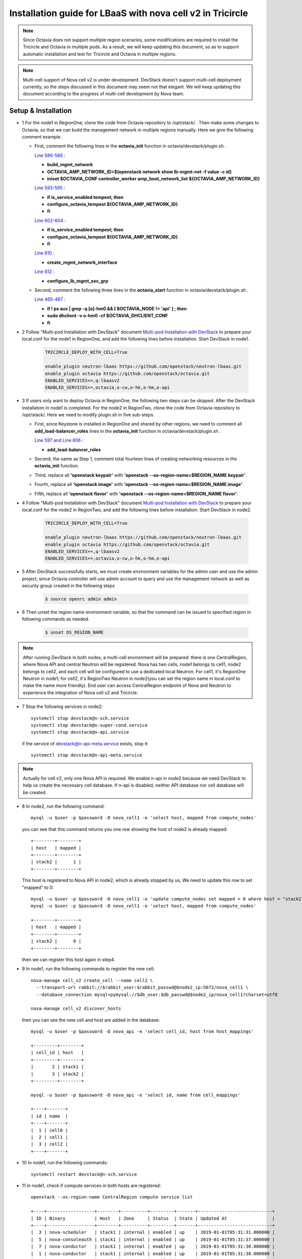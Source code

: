 ===========================================================
Installation guide for LBaaS with nova cell v2 in Tricircle
===========================================================

.. note:: Since Octavia does not support multiple region scenarios, some
   modifications are required to install the Tricircle and Octavia in multiple
   pods. As a result, we will keep updating this document, so as to support
   automatic installation and test for Tricircle and Octavia in multiple regions.

.. note:: Multi-cell support of Nova cell v2 is under development. DevStack
   doesn't support multi-cell deployment currently, so the steps discussed in
   this document may seem not that elegant. We will keep updating this document
   according to the progress of multi-cell development by Nova team.

Setup & Installation
^^^^^^^^^^^^^^^^^^^^

- 1 For the node1 in RegionOne, clone the code from Octavia repository to /opt/stack/ .
  Then make some changes to Octavia, so that we can build the management network in multiple regions manually. Here we give the following comment example.

  - First, comment the following lines in the **octavia_init** function in octavia/devstack/plugin.sh .

    `Line 586-588 : <https://github.com/openstack/octavia/blob/master/devstack/plugin.sh#L586>`_

    - **build_mgmt_network**
    - **OCTAVIA_AMP_NETWORK_ID=$(openstack network show lb-mgmt-net -f value -c id)**
    - **iniset $OCTAVIA_CONF controller_worker amp_boot_network_list ${OCTAVIA_AMP_NETWORK_ID}**

    `Line 593-595 : <https://github.com/openstack/octavia/blob/master/devstack/plugin.sh#L593>`_

    - **if is_service_enabled tempest; then**
    -     **configure_octavia_tempest ${OCTAVIA_AMP_NETWORK_ID}**
    - **fi**

    `Line 602-604 : <https://github.com/openstack/octavia/blob/master/devstack/plugin.sh#L602>`_

    - **if is_service_enabled tempest; then**
    -     **configure_octavia_tempest ${OCTAVIA_AMP_NETWORK_ID}**
    - **fi**

    `Line 610 : <https://github.com/openstack/octavia/blob/master/devstack/plugin.sh#L610>`_

    - **create_mgmt_network_interface**

    `Line 612 : <https://github.com/openstack/octavia/blob/master/devstack/plugin.sh#L612>`_

    - **configure_lb_mgmt_sec_grp**

  - Second, comment the following three lines in the **octavia_start** function in octavia/devstack/plugin.sh .

    `Line 465-467 : <https://github.com/openstack/octavia/blob/master/devstack/plugin.sh#L465>`_

    - **if  ! ps aux | grep -q [o]-hm0 && [ $OCTAVIA_NODE != 'api' ] ; then**
    -     **sudo dhclient -v o-hm0 -cf $OCTAVIA_DHCLIENT_CONF**
    - **fi**

- 2 Follow "Multi-pod Installation with DevStack" document `Multi-pod Installation with DevStack <https://docs.openstack.org/tricircle/latest/install/installation-guide.html#multi-pod-installation-with-devstack>`_
  to prepare your local.conf for the node1 in RegionOne, and add the
  following lines before installation. Start DevStack in node1.

    .. code-block:: console

        TRICIRCLE_DEPLOY_WITH_CELL=True

        enable_plugin neutron-lbaas https://github.com/openstack/neutron-lbaas.git
        enable_plugin octavia https://github.com/openstack/octavia.git
        ENABLED_SERVICES+=,q-lbaasv2
        ENABLED_SERVICES+=,octavia,o-cw,o-hk,o-hm,o-api

- 3 If users only want to deploy Octavia in RegionOne, the following two
  steps can be skipped. After the DevStack installation in node1 is completed.
  For the node2 in RegionTwo, clone the code from Octavia repository to
  /opt/stack/. Here we need to modify plugin.sh in five sub-steps.

  - First, since Keystone is installed in RegionOne and shared by other
    regions, we need to comment all **add_load-balancer_roles** lines in
    the **octavia_init** function in octavia/devstack/plugin.sh .

    `Line 597 and Line 606 : <https://github.com/openstack/octavia/blob/master/devstack/plugin.sh#L597>`_

    - **add_load-balancer_roles**

  - Second, the same as Step 1, comment total fourteen lines of creating networking resources in the **octavia_init** function.

  - Third, replace all **'openstack keypair'** with
    **'openstack --os-region-name=$REGION_NAME keypair'**.

  - Fourth, replace all **'openstack image'** with
    **'openstack --os-region-name=$REGION_NAME image'**.

  - Fifth, replace all **'openstack flavor'** with
    **'openstack --os-region-name=$REGION_NAME flavor'**.

- 4 Follow "Multi-pod Installation with DevStack" document `Multi-pod Installation with DevStack <https://docs.openstack.org/tricircle/latest/install/installation-guide.html#multi-pod-installation-with-devstack>`_
  to prepare your local.conf for the node2 in RegionTwo, and add the
  following lines before installation. Start DevStack in node2.

    .. code-block:: console

        TRICIRCLE_DEPLOY_WITH_CELL=True

        enable_plugin neutron-lbaas https://github.com/openstack/neutron-lbaas.git
        enable_plugin octavia https://github.com/openstack/octavia.git
        ENABLED_SERVICES+=,q-lbaasv2
        ENABLED_SERVICES+=,octavia,o-cw,o-hk,o-hm,o-api

- 5 After DevStack successfully starts, we must create environment variables
  for the admin user and use the admin project, since Octavia controller will
  use admin account to query and use the management network as well as
  security group created in the following steps

    .. code-block:: console

        $ source openrc admin admin

- 6 Then unset the region name environment variable, so that the command can be
  issued to specified region in following commands as needed.

    .. code-block:: console

        $ unset OS_REGION_NAME

.. note:: After running DevStack in both nodes, a multi-cell environment will
  be prepared: there is one CentralRegion, where Nova API and central Neutron
  will be registered. Nova has two cells, node1 belongs to cell1, node2 belongs
  to cell2, and each cell will be configured to use a dedicated local Neutron.
  For cell1, it's RegionOne Neutron in node1; for cell2, it's RegionTwo Neutron
  in node2(you can set the region name in local.conf to make the name more
  friendly). End user can access CentralRegion endpoint of Nova and Neutron to
  experience the integration of Nova cell v2 and Tricircle.

- 7 Stop the following services in node2::

    systemctl stop devstack@n-sch.service
    systemctl stop devstack@n-super-cond.service
    systemctl stop devstack@n-api.service

  if the service of devstack@n-api-meta.service exists, stop it::

    systemctl stop devstack@n-api-meta.service

.. note:: Actually for cell v2, only one Nova API is required. We enable n-api
   in node2 because we need DevStack to help us create the necessary cell
   database. If n-api is disabled, neither API database nor cell database will
   be created.

- 8 In node2, run the following command::

    mysql -u $user -p $password -D nova_cell1 -e 'select host, mapped from compute_nodes'

  you can see that this command returns you one row showing the host of node2
  is already mapped::

    +--------+--------+
    | host   | mapped |
    +--------+--------+
    | stack2 |      1 |
    +--------+--------+

  This host is registered to Nova API in node2, which is already stopped by us,
  We need to update this row to set "mapped" to 0::

    mysql -u $user -p $password -D nova_cell1 -e 'update compute_nodes set mapped = 0 where host = "stack2"'
    mysql -u $user -p $password -D nova_cell1 -e 'select host, mapped from compute_nodes'

    +--------+--------+
    | host   | mapped |
    +--------+--------+
    | stack2 |      0 |
    +--------+--------+

  then we can register this host again in step4.

- 9 In node1, run the following commands to register the new cell::

    nova-manage cell_v2 create_cell --name cell2 \
      --transport-url rabbit://$rabbit_user:$rabbit_passwd@$node2_ip:5672/nova_cell1 \
      --database_connection mysql+pymysql://$db_user:$db_passwd@$node2_ip/nova_cell1?charset=utf8

    nova-manage cell_v2 discover_hosts

  then you can see the new cell and host are added in the database::

    mysql -u $user -p $password -D nova_api -e 'select cell_id, host from host_mappings'

    +---------+--------+
    | cell_id | host   |
    +---------+--------+
    |       2 | stack1 |
    |       3 | stack2 |
    +---------+--------+

    mysql -u $user -p $password -D nova_api -e 'select id, name from cell_mappings'

    +----+-------+
    | id | name  |
    +----+-------+
    |  1 | cell0 |
    |  2 | cell1 |
    |  3 | cell2 |
    +----+-------+

- 10 In node1, run the following commands::

    systemctl restart devstack@n-sch.service

- 11 In node1, check if compute services in both hosts are registered::

    openstack --os-region-name CentralRegion compute service list

    +----+------------------+--------+----------+---------+-------+----------------------------+
    | ID | Binary           | Host   | Zone     | Status  | State | Updated At                 |
    +----+------------------+--------+----------+---------+-------+----------------------------+
    |  3 | nova-scheduler   | stack1 | internal | enabled | up    | 2019-01-01T05:31:31.000000 |
    |  5 | nova-consoleauth | stack1 | internal | enabled | up    | 2019-01-01T05:31:37.000000 |
    |  7 | nova-conductor   | stack1 | internal | enabled | up    | 2019-01-01T05:31:30.000000 |
    |  1 | nova-conductor   | stack1 | internal | enabled | up    | 2019-01-01T05:31:38.000000 |
    |  3 | nova-compute     | stack1 | nova     | enabled | up    | 2019-01-01T05:31:38.000000 |
    |  1 | nova-conductor   | stack2 | internal | enabled | up    | 2019-01-01T05:31:36.000000 |
    |  3 | nova-compute     | stack2 | nova     | enabled | up    | 2019-01-01T05:31:31.000000 |
    +----+------------------+--------+----------+---------+-------+----------------------------+

    stack1 has two nova-conductor services, because one of them is a super
    conductor service.

    After you run "compute service list" in step5, if you only see services in node1, like::

    +----+------------------+--------+----------+---------+-------+----------------------------+
    | ID | Binary           | Host   | Zone     | Status  | State | Updated At                 |
    +----+------------------+--------+----------+---------+-------+----------------------------+
    |  1 | nova-conductor   | stack1 | internal | enabled | up    | 2019-01-01T05:30:58.000000 |
    |  3 | nova-compute     | stack1 | nova     | enabled | up    | 2019-01-01T05:30:58.000000 |
    |  3 | nova-scheduler   | stack1 | internal | enabled | up    | 2019-01-01T05:31:01.000000 |
    |  5 | nova-consoleauth | stack1 | internal | enabled | up    | 2019-01-01T05:30:57.000000 |
    |  7 | nova-conductor   | stack1 | internal | enabled | up    | 2019-01-01T05:31:00.000000 |
    +----+------------------+--------+----------+---------+-------+----------------------------+

    Though new cell has been registered in the database, the running n-api process
    in node1 may not recognize it. We find that restarting n-api can solve this
    problem.

- 12 Create two aggregates and put the two hosts in each aggregate::

    nova --os-region-name CentralRegion aggregate-create ag1 az1
    nova --os-region-name CentralRegion aggregate-create ag2 az2
    nova --os-region-name CentralRegion aggregate-add-host ag1 stack1
    nova --os-region-name CentralRegion aggregate-add-host ag2 stack2

- 13 Create pods, tricircle client is used::

    openstack --os-region-name CentralRegion multiregion networking pod create --region-name CentralRegion
    openstack --os-region-name CentralRegion multiregion networking pod create --region-name RegionOne --availability-zone az1
    openstack --os-region-name CentralRegion multiregion networking pod create --region-name RegionTwo --availability-zone az2


Configuration
^^^^^^^^^^^^^

- 1 Create security groups.

  - Create security group and rules for load balancer management network.

    .. code-block:: console

        $ openstack --os-region-name CentralRegion security group create lb-mgmt-sec-grp
        $ openstack --os-region-name CentralRegion security group rule create --protocol icmp lb-mgmt-sec-grp
        $ openstack --os-region-name CentralRegion security group rule create --protocol tcp --dst-port 22 lb-mgmt-sec-grp
        $ openstack --os-region-name CentralRegion security group rule create --protocol tcp --dst-port 80 lb-mgmt-sec-grp
        $ openstack --os-region-name CentralRegion security group rule create --protocol tcp --dst-port 9443 lb-mgmt-sec-grp
        $ openstack --os-region-name CentralRegion security group rule create --protocol icmpv6 --ethertype IPv6 --remote-ip ::/0 lb-mgmt-sec-grp
        $ openstack --os-region-name CentralRegion security group rule create --protocol tcp --dst-port 22 --ethertype IPv6 --remote-ip ::/0 lb-mgmt-sec-grp
        $ openstack --os-region-name CentralRegion security group rule create --protocol tcp --dst-port 80 --ethertype IPv6 --remote-ip ::/0 lb-mgmt-sec-grp
        $ openstack --os-region-name CentralRegion security group rule create --protocol tcp --dst-port 9443 --ethertype IPv6 --remote-ip ::/0 lb-mgmt-sec-grp
        $ openstack --os-region-name RegionOne security group show $lb-mgmt-sec-grp_ID

    .. note:: The output in the console is omitted.

  - Create security group and rules for healthy manager

    .. code-block:: console

        $ openstack --os-region-name CentralRegion security group create lb-health-mgr-sec-grp
        $ openstack --os-region-name CentralRegion security group rule create --protocol udp --dst-port 5555 lb-health-mgr-sec-grp
        $ openstack --os-region-name CentralRegion security group rule create --protocol udp --dst-port 5555 --ethertype IPv6 --remote-ip ::/0 lb-health-mgr-sec-grp

    .. note:: The output in the console is omitted.

- 2 Configure LBaaS in node1

  - Create an amphora management network in CentralRegion

    .. code-block:: console

        $ openstack --os-region-name CentralRegion network create lb-mgmt-net1

        +---------------------------+--------------------------------------+
        | Field                     | Value                                |
        +---------------------------+--------------------------------------+
        | admin_state_up            | UP                                   |
        | availability_zone_hints   |                                      |
        | availability_zones        | None                                 |
        | created_at                | None                                 |
        | description               | None                                 |
        | dns_domain                | None                                 |
        | id                        | 9c3bd3f7-b581-4686-b35a-434b2fe5c1d5 |
        | ipv4_address_scope        | None                                 |
        | ipv6_address_scope        | None                                 |
        | is_default                | None                                 |
        | is_vlan_transparent       | None                                 |
        | location                  | None                                 |
        | mtu                       | None                                 |
        | name                      | lb-mgmt-net1                         |
        | port_security_enabled     | False                                |
        | project_id                | d3b83ed3f2504a8699c9528a2297fea7     |
        | provider:network_type     | vxlan                                |
        | provider:physical_network | None                                 |
        | provider:segmentation_id  | 1094                                 |
        | qos_policy_id             | None                                 |
        | revision_number           | None                                 |
        | router:external           | Internal                             |
        | segments                  | None                                 |
        | shared                    | False                                |
        | status                    | ACTIVE                               |
        | subnets                   |                                      |
        | tags                      |                                      |
        | updated_at                | None                                 |
        +---------------------------+--------------------------------------+

  - Create a subnet in lb-mgmt-net1

    .. code-block:: console

        $ openstack --os-region-name CentralRegion subnet create --subnet-range 192.168.10.0/24 --network lb-mgmt-net1 lb-mgmt-subnet1

        +-------------------+--------------------------------------+
        | Field             | Value                                |
        +-------------------+--------------------------------------+
        | allocation_pools  | 192.168.10.2-192.168.10.254          |
        | cidr              | 192.168.10.0/24                      |
        | created_at        | 2019-01-01T06:31:10Z                 |
        | description       |                                      |
        | dns_nameservers   |                                      |
        | enable_dhcp       | True                                 |
        | gateway_ip        | 192.168.10.1                         |
        | host_routes       |                                      |
        | id                | 84562c3a-55be-4c0f-9e50-3a5206670077 |
        | ip_version        | 4                                    |
        | ipv6_address_mode | None                                 |
        | ipv6_ra_mode      | None                                 |
        | location          | None                                 |
        | name              | lb-mgmt-subnet1                      |
        | network_id        | 9c3bd3f7-b581-4686-b35a-434b2fe5c1d5 |
        | project_id        | d3b83ed3f2504a8699c9528a2297fea7     |
        | revision_number   | 0                                    |
        | segment_id        | None                                 |
        | service_types     | None                                 |
        | subnetpool_id     | None                                 |
        | tags              |                                      |
        | updated_at        | 2019-01-01T06:31:10Z                 |
        +-------------------+--------------------------------------+

  - Create the health management interface for Octavia in RegionOne.

    .. code-block:: console

        $ id_and_mac=$(openstack --os-region-name CentralRegion port create --security-group lb-health-mgr-sec-grp --device-owner Octavia:health-mgr --network lb-mgmt-net1 octavia-health-manager-region-one-listen-port | awk '/ id | mac_address / {print $4}')
        $ id_and_mac=($id_and_mac)
        $ MGMT_PORT_ID=${id_and_mac[0]}
        $ MGMT_PORT_MAC=${id_and_mac[1]}
        $ MGMT_PORT_IP=$(openstack --os-region-name RegionOne port show -f value -c fixed_ips $MGMT_PORT_ID | awk '{FS=",| "; gsub(",",""); gsub("'\''",""); for(i = 1; i <= NF; ++i) {if ($i ~ /^ip_address/) {n=index($i, "="); if (substr($i, n+1) ~ "\\.") print substr($i, n+1)}}}')
        $ openstack --os-region-name RegionOne port set --host $(hostname)  $MGMT_PORT_ID
        $ sudo ovs-vsctl -- --may-exist add-port ${OVS_BRIDGE:-br-int} o-hm0 -- set Interface o-hm0 type=internal -- set Interface o-hm0 external-ids:iface-status=active -- set Interface o-hm0 external-ids:attached-mac=$MGMT_PORT_MAC -- set Interface o-hm0 external-ids:iface-id=$MGMT_PORT_ID -- set Interface o-hm0 external-ids:skip_cleanup=true
        $ OCTAVIA_DHCLIENT_CONF=/etc/octavia/dhcp/dhclient.conf
        $ sudo ip link set dev o-hm0 address $MGMT_PORT_MAC
        $ sudo dhclient -v o-hm0 -cf $OCTAVIA_DHCLIENT_CONF

        Listening on LPF/o-hm0/fa:16:3e:54:16:8e
        Sending on   LPF/o-hm0/fa:16:3e:54:16:8e
        Sending on   Socket/fallback
        DHCPDISCOVER on o-hm0 to 255.255.255.255 port 67 interval 3 (xid=0xd3e7353)
        DHCPREQUEST of 192.168.10.194 on o-hm0 to 255.255.255.255 port 67 (xid=0x53733e0d)
        DHCPOFFER of 192.168.10.194 from 192.168.10.2
        DHCPACK of 192.168.10.194 from 192.168.10.2
        bound to 192.168.10.194 -- renewal in 42514 seconds.

        $ sudo iptables -I INPUT -i o-hm0 -p udp --dport 5555 -j ACCEPT

    .. note:: As shown in the console, DHCP server allocates 192.168.10.194 as the
        IP of the health management interface, i.e., 0-hm. Hence, we need to
        modify the /etc/octavia/octavia.conf file to make Octavia aware of it and
        use the resources we just created, including health management interface,
        amphora security group and so on.

    .. csv-table::
        :header: "Option", "Description", "Example"

        [health_manager] bind_ip, "the ip of health manager in RegionOne", 192.168.10.194
        [health_manager] bind_port, "the port health manager listens on", 5555
        [health_manager] controller_ip_port_list, "the ip and port of health manager binds in RegionOne", 192.168.10.194:5555
        [controller_worker] amp_boot_network_list, "the id of amphora management network in RegionOne", "query neutron to obtain it, i.e., the id of lb-mgmt-net1 in this doc"
        [controller_worker] amp_secgroup_list, "the id of security group created for amphora in central region", "query neutron to obtain it, i.e., the id of lb-mgmt-sec-grp"
        [neutron] service_name, "The name of the neutron service in the keystone catalog", neutron
        [neutron] endpoint, "Central neutron endpoint if override is necessary", http://192.168.57.9:20001/
        [neutron] region_name, "Region in Identity service catalog to use for communication with the OpenStack services", CentralRegion
        [neutron] endpoint_type, "Endpoint type", public
        [nova] service_name, "The name of the nova service in the keystone catalog", nova
        [nova] endpoint, "Custom nova endpoint if override is necessary", http://192.168.57.9/compute/v2.1
        [nova] region_name, "Region in Identity service catalog to use for communication with the OpenStack services", RegionOne
        [nova] endpoint_type, "Endpoint type in Identity service catalog to use for communication with the OpenStack services", public
        [glance] service_name, "The name of the glance service in the keystone catalog", glance
        [glance] endpoint, "Custom glance endpoint if override is necessary", http://192.168.57.9/image
        [glance] region_name, "Region in Identity service catalog to use for communication with the OpenStack services", RegionOne
        [glance] endpoint_type, "Endpoint type in Identity service catalog to use for communication with the OpenStack services", public

    Restart all the services of Octavia in node1.

    .. code-block:: console

        $ sudo systemctl restart devstack@o-*

- 2 If users only deploy Octavia in RegionOne, this step can be skipped.
  Configure LBaaS in node2.

  - Create an amphora management network in CentralRegion

    .. code-block:: console

        $ openstack --os-region-name CentralRegion network create lb-mgmt-net2

        +---------------------------+--------------------------------------+
        | Field                     | Value                                |
        +---------------------------+--------------------------------------+
        | admin_state_up            | UP                                   |
        | availability_zone_hints   |                                      |
        | availability_zones        | None                                 |
        | created_at                | None                                 |
        | description               | None                                 |
        | dns_domain                | None                                 |
        | id                        | 6494d887-25a8-4b07-8422-93f7acc21ecd |
        | ipv4_address_scope        | None                                 |
        | ipv6_address_scope        | None                                 |
        | is_default                | None                                 |
        | is_vlan_transparent       | None                                 |
        | location                  | None                                 |
        | mtu                       | None                                 |
        | name                      | lb-mgmt-net2                         |
        | port_security_enabled     | False                                |
        | project_id                | d3b83ed3f2504a8699c9528a2297fea7     |
        | provider:network_type     | vxlan                                |
        | provider:physical_network | None                                 |
        | provider:segmentation_id  | 1085                                 |
        | qos_policy_id             | None                                 |
        | revision_number           | None                                 |
        | router:external           | Internal                             |
        | segments                  | None                                 |
        | shared                    | False                                |
        | status                    | ACTIVE                               |
        | subnets                   |                                      |
        | tags                      |                                      |
        | updated_at                | None                                 |
        +---------------------------+--------------------------------------+

  - Create a subnet in lb-mgmt-net2

    .. code-block:: console

        $ openstack --os-region-name CentralRegion subnet create --subnet-range 192.168.20.0/24 --network lb-mgmt-net2 lb-mgmt-subnet2

        +-------------------+--------------------------------------+
        | Field             | Value                                |
        +-------------------+--------------------------------------+
        | allocation_pools  | 192.168.20.2-192.168.20.254          |
        | cidr              | 192.168.20.0/24                      |
        | created_at        | 2019-01-01T06:53:28Z                 |
        | description       |                                      |
        | dns_nameservers   |                                      |
        | enable_dhcp       | True                                 |
        | gateway_ip        | 192.168.20.1                         |
        | host_routes       |                                      |
        | id                | de2e9e76-e3c8-490f-b030-4374b22c2d95 |
        | ip_version        | 4                                    |
        | ipv6_address_mode | None                                 |
        | ipv6_ra_mode      | None                                 |
        | location          | None                                 |
        | name              | lb-mgmt-subnet2                      |
        | network_id        | 6494d887-25a8-4b07-8422-93f7acc21ecd |
        | project_id        | d3b83ed3f2504a8699c9528a2297fea7     |
        | revision_number   | 0                                    |
        | segment_id        | None                                 |
        | service_types     | None                                 |
        | subnetpool_id     | None                                 |
        | tags              |                                      |
        | updated_at        | 2019-01-01T06:53:28Z                 |
        +-------------------+--------------------------------------+

  - Create the health management interface for Octavia in RegionTwo.

    .. code-block:: console

        $ id_and_mac=$(openstack --os-region-name CentralRegion port create --security-group lb-health-mgr-sec-grp --device-owner Octavia:health-mgr --network lb-mgmt-net2 octavia-health-manager-region-two-listen-port | awk '/ id | mac_address / {print $4}')
        $ id_and_mac=($id_and_mac)
        $ MGMT_PORT_ID=${id_and_mac[0]}
        $ MGMT_PORT_MAC=${id_and_mac[1]}
        $ MGMT_PORT_IP=$(openstack --os-region-name RegionTwo port show -f value -c fixed_ips $MGMT_PORT_ID | awk '{FS=",| "; gsub(",",""); gsub("'\''",""); for(i = 1; i <= NF; ++i) {if ($i ~ /^ip_address/) {n=index($i, "="); if (substr($i, n+1) ~ "\\.") print substr($i, n+1)}}}')
        $ openstack --os-region-name RegionTwo port set --host $(hostname) $MGMT_PORT_ID
        $ sudo ovs-vsctl -- --may-exist add-port ${OVS_BRIDGE:-br-int} o-hm0 -- set Interface o-hm0 type=internal -- set Interface o-hm0 external-ids:iface-status=active -- set Interface o-hm0 external-ids:attached-mac=$MGMT_PORT_MAC -- set Interface o-hm0 external-ids:iface-id=$MGMT_PORT_ID -- set Interface o-hm0 external-ids:skip_cleanup=true
        $ OCTAVIA_DHCLIENT_CONF=/etc/octavia/dhcp/dhclient.conf
        $ sudo ip link set dev o-hm0 address $MGMT_PORT_MAC
        $ sudo dhclient -v o-hm0 -cf $OCTAVIA_DHCLIENT_CONF

        Listening on LPF/o-hm0/fa:16:3e:c0:bf:30
        Sending on   LPF/o-hm0/fa:16:3e:c0:bf:30
        Sending on   Socket/fallback
        DHCPDISCOVER on o-hm0 to 255.255.255.255 port 67 interval 3 (xid=0xad6d3a1a)
        DHCPREQUEST of 192.168.20.3 on o-hm0 to 255.255.255.255 port 67 (xid=0x1a3a6dad)
        DHCPOFFER of 192.168.20.3 from 192.168.20.2
        DHCPACK of 192.168.20.3 from 192.168.20.2
        bound to 192.168.20.3 -- renewal in 37208 seconds.

        $ sudo iptables -I INPUT -i o-hm0 -p udp --dport 5555 -j ACCEPT

    .. note:: The ip allocated by DHCP server, i.e., 192.168.20.3 in this case,
        is the bound and listened by health manager of Octavia. Please note that
        it will be used in the configuration file of Octavia.

    Modify the /etc/octavia/octavia.conf in node2.

    .. csv-table::
        :header: "Option", "Description", "Example"

        [health_manager] bind_ip, "the ip of health manager in RegionTwo", 192.168.20.3
        [health_manager] bind_port, "the port health manager listens on in RegionTwo", 5555
        [health_manager] controller_ip_port_list, "the ip and port of health manager binds in RegionTwo", 192.168.20.3:5555
        [controller_worker] amp_boot_network_list, "the id of amphora management network in RegionTwo", "query neutron to obtain it, i.e., the id of lb-mgmt-net2 in this doc"
        [controller_worker] amp_secgroup_list, "the id of security group created for amphora in central region", "query neutron to obtain it, i.e., the id of lb-mgmt-sec-grp"
        [neutron] service_name, "The name of the neutron service in the keystone catalog", neutron
        [neutron] endpoint, "Central neutron endpoint if override is necessary", http://192.168.57.9:20001/
        [neutron] region_name, "Region in Identity service catalog to use for communication with the OpenStack services", CentralRegion
        [neutron] endpoint_type, "Endpoint type", public
        [nova] service_name, "The name of the nova service in the keystone catalog", nova
        [nova] endpoint, "Custom nova endpoint if override is necessary", http://192.168.57.10/compute/v2.1
        [nova] region_name, "Region in Identity service catalog to use for communication with the OpenStack services", RegionTwo
        [nova] endpoint_type, "Endpoint type in Identity service catalog to use for communication with the OpenStack services", public
        [glance] service_name, "The name of the glance service in the keystone catalog", glance
        [glance] endpoint, "Custom glance endpoint if override is necessary", http://192.168.57.10/image
        [glance] region_name, "Region in Identity service catalog to use for communication with the OpenStack services", RegionTwo
        [glance] endpoint_type, "Endpoint type in Identity service catalog to use for communication with the OpenStack services", public

    Restart all the services of Octavia in node2.

    .. code-block:: console

        $ sudo systemctl restart devstack@o-*

  - By now, we finish installing LBaaS.

How to play
^^^^^^^^^^^

- 1 LBaaS members in one network and in same region

    Here we take VxLAN as an example.

  - Create net1 in CentralRegion

    .. code-block:: console

        $ openstack --os-region-name CentralRegion network create net1

        +---------------------------+--------------------------------------+
        | Field                     | Value                                |
        +---------------------------+--------------------------------------+
        | admin_state_up            | UP                                   |
        | availability_zone_hints   |                                      |
        | availability_zones        | None                                 |
        | created_at                | None                                 |
        | description               | None                                 |
        | dns_domain                | None                                 |
        | id                        | 9dcdcb56-358f-40b1-9e3f-6ed6bae6db7d |
        | ipv4_address_scope        | None                                 |
        | ipv6_address_scope        | None                                 |
        | is_default                | None                                 |
        | is_vlan_transparent       | None                                 |
        | location                  | None                                 |
        | mtu                       | None                                 |
        | name                      | net1                                 |
        | port_security_enabled     | False                                |
        | project_id                | d3b83ed3f2504a8699c9528a2297fea7     |
        | provider:network_type     | vxlan                                |
        | provider:physical_network | None                                 |
        | provider:segmentation_id  | 1102                                 |
        | qos_policy_id             | None                                 |
        | revision_number           | None                                 |
        | router:external           | Internal                             |
        | segments                  | None                                 |
        | shared                    | False                                |
        | status                    | ACTIVE                               |
        | subnets                   |                                      |
        | tags                      |                                      |
        | updated_at                | None                                 |
        +---------------------------+--------------------------------------+

  - Create a subnet in net1

    .. code-block:: console

        $ openstack --os-region-name CentralRegion subnet create --subnet-range 10.0.10.0/24 --gateway none --network net1 subnet1

        +-------------------+--------------------------------------+
        | Field             | Value                                |
        +-------------------+--------------------------------------+
        | allocation_pools  | 10.0.10.1-10.0.10.254                |
        | cidr              | 10.0.10.0/24                         |
        | created_at        | 2019-01-01T07:22:45Z                 |
        | description       |                                      |
        | dns_nameservers   |                                      |
        | enable_dhcp       | True                                 |
        | gateway_ip        | None                                 |
        | host_routes       |                                      |
        | id                | 39ccf811-b188-4ccf-a643-dd7669a413c2 |
        | ip_version        | 4                                    |
        | ipv6_address_mode | None                                 |
        | ipv6_ra_mode      | None                                 |
        | location          | None                                 |
        | name              | subnet1                              |
        | network_id        | 9dcdcb56-358f-40b1-9e3f-6ed6bae6db7d |
        | project_id        | d3b83ed3f2504a8699c9528a2297fea7     |
        | revision_number   | 0                                    |
        | segment_id        | None                                 |
        | service_types     | None                                 |
        | subnetpool_id     | None                                 |
        | tags              |                                      |
        | updated_at        | 2019-01-01T07:22:45Z                 |
        +-------------------+--------------------------------------+

    .. note:: To enable adding instances as members with VIP, amphora adds a
        new route table to route the traffic sent from VIP to its gateway. However,
        in Tricircle, the gateway obtained from central neutron is not the real
        gateway in local neutron. As a result, we did not set any gateway for
        the subnet temporarily. We will remove the limitation in the future.

  - List all available flavors in RegionOne

    .. code-block:: console

        $ openstack --os-region-name RegionOne flavor list

        +----+-----------+-------+------+-----------+-------+-----------+
        | ID | Name      |   RAM | Disk | Ephemeral | VCPUs | Is Public |
        +----+-----------+-------+------+-----------+-------+-----------+
        | 1  | m1.tiny   |   512 |    1 |         0 |     1 | True      |
        | 2  | m1.small  |  2048 |   20 |         0 |     1 | True      |
        | 3  | m1.medium |  4096 |   40 |         0 |     2 | True      |
        | 4  | m1.large  |  8192 |   80 |         0 |     4 | True      |
        | 42 | m1.nano   |    64 |    0 |         0 |     1 | True      |
        | 5  | m1.xlarge | 16384 |  160 |         0 |     8 | True      |
        | 84 | m1.micro  |   128 |    0 |         0 |     1 | True      |
        | c1 | cirros256 |   256 |    0 |         0 |     1 | True      |
        | d1 | ds512M    |   512 |    5 |         0 |     1 | True      |
        | d2 | ds1G      |  1024 |   10 |         0 |     1 | True      |
        | d3 | ds2G      |  2048 |   10 |         0 |     2 | True      |
        | d4 | ds4G      |  4096 |   20 |         0 |     4 | True      |
        +----+-----------+-------+------+-----------+-------+-----------+

  - List all available images in RegionOne

    .. code-block:: console

        $ openstack --os-region-name RegionOne image list

        +--------------------------------------+--------------------------+--------+
        | ID                                   | Name                     | Status |
        +--------------------------------------+--------------------------+--------+
        | 471ed2cb-8004-4973-9210-b96463b2c668 | amphora-x64-haproxy      | active |
        | 85d165f0-bc7a-43d5-850b-4a8e89e57a66 | cirros-0.3.6-x86_64-disk | active |
        +--------------------------------------+--------------------------+--------+

  - Create two instances, i.e., backend1 and backend2, in RegionOne, which reside in subnet1.

    .. code-block:: console

        $ openstack --os-region-name CentralRegion server create --flavor 1 --image $image_id --nic net-id=$net1_id --availability-zone az1 backend1
        $ openstack --os-region-name CentralRegion server create --flavor 1 --image $image_id --nic net-id=$net1_id --availability-zone az1 backend2

        +--------------------------------------+-----------------------------------------------------------------+
        | Property                             | Value                                                           |
        +--------------------------------------+-----------------------------------------------------------------+
        | OS-DCF:diskConfig                    | MANUAL                                                          |
        | OS-EXT-AZ:availability_zone          |                                                                 |
        | OS-EXT-SRV-ATTR:host                 | -                                                               |
        | OS-EXT-SRV-ATTR:hostname             | backend1                                                        |
        | OS-EXT-SRV-ATTR:hypervisor_hostname  | -                                                               |
        | OS-EXT-SRV-ATTR:instance_name        |                                                                 |
        | OS-EXT-SRV-ATTR:kernel_id            |                                                                 |
        | OS-EXT-SRV-ATTR:launch_index         | 0                                                               |
        | OS-EXT-SRV-ATTR:ramdisk_id           |                                                                 |
        | OS-EXT-SRV-ATTR:reservation_id       | r-0m1suyvm                                                      |
        | OS-EXT-SRV-ATTR:root_device_name     | -                                                               |
        | OS-EXT-SRV-ATTR:user_data            | -                                                               |
        | OS-EXT-STS:power_state               | 0                                                               |
        | OS-EXT-STS:task_state                | scheduling                                                      |
        | OS-EXT-STS:vm_state                  | building                                                        |
        | OS-SRV-USG:launched_at               | -                                                               |
        | OS-SRV-USG:terminated_at             | -                                                               |
        | accessIPv4                           |                                                                 |
        | accessIPv6                           |                                                                 |
        | adminPass                            | 7poPJnDxV3Mz                                                    |
        | config_drive                         |                                                                 |
        | created                              | 2019-01-01T07:30:26Z                                            |
        | description                          | -                                                               |
        | flavor:disk                          | 1                                                               |
        | flavor:ephemeral                     | 0                                                               |
        | flavor:extra_specs                   | {}                                                              |
        | flavor:original_name                 | m1.tiny                                                         |
        | flavor:ram                           | 512                                                             |
        | flavor:swap                          | 0                                                               |
        | flavor:vcpus                         | 1                                                               |
        | hostId                               |                                                                 |
        | host_status                          |                                                                 |
        | id                                   | d330f73f-2d78-4f59-8ea2-6fa1b878d6a5                            |
        | image                                | cirros-0.3.6-x86_64-disk (85d165f0-bc7a-43d5-850b-4a8e89e57a66) |
        | key_name                             | -                                                               |
        | locked                               | False                                                           |
        | metadata                             | {}                                                              |
        | name                                 | backend1                                                        |
        | os-extended-volumes:volumes_attached | []                                                              |
        | progress                             | 0                                                               |
        | security_groups                      | default                                                         |
        | status                               | BUILD                                                           |
        | tags                                 | []                                                              |
        | tenant_id                            | d3b83ed3f2504a8699c9528a2297fea7                                |
        | trusted_image_certificates           | -                                                               |
        | updated                              | 2019-01-01T07:30:27Z                                            |
        | user_id                              | fdf37c6259544a9294ae8463e9be063c                                |
        +--------------------------------------+-----------------------------------------------------------------+

        $ openstack --os-region-name CentralRegion server list

        +--------------------------------------+----------+--------+------------+-------------+------------------+
        | ID                                   | Name     | Status | Task State | Power State | Networks         |
        +--------------------------------------+----------+--------+------------+-------------+------------------+
        | d330f73f-2d78-4f59-8ea2-6fa1b878d6a5 | backend1 | ACTIVE | -          | Running     | net1=10.0.10.152 |
        | 72a4d0b0-88bc-41c5-9cb1-0965a5f3008f | backend2 | ACTIVE | -          | Running     | net1=10.0.10.176 |
        +--------------------------------------+----------+--------+------------+-------------+------------------+

  - Console in the instances with user 'cirros' and password of 'cubswin:)'.
    Then run the following commands to simulate a web server.

    .. note::

        If using cirros 0.4.0 and above, Console in the instances with user
        'cirros' and password of 'gocubsgo'.

    .. code-block:: console

        $ sudo ip netns exec dhcp-$net1_id ssh cirros@10.0.10.152
        $ sudo ip netns exec dhcp-$net1_id ssh cirros@10.0.10.176

        $ MYIP=$(ifconfig eth0| grep 'inet addr'| awk -F: '{print $2}'| awk '{print $1}')
        $ while true; do echo -e "HTTP/1.0 200 OK\r\n\r\nWelcome to $MYIP" | sudo nc -l -p 80 ; done&

    The Octavia installed in node1 and node2 are two standalone services,
    here we take RegionOne as an example.

  - Create a load balancer for subnet1 in RegionOne.

    .. code-block:: console

        $ openstack --os-region-name RegionOne loadbalancer create --name lb1 --vip-subnet-id $subnet1_id

        +---------------------+--------------------------------------+
        | Field               | Value                                |
        +---------------------+--------------------------------------+
        | admin_state_up      | True                                 |
        | created_at          | 2019-01-01T07:37:46                  |
        | description         |                                      |
        | flavor              |                                      |
        | id                  | bbb5480a-a6ec-4cea-a77d-4872a94aca5c |
        | listeners           |                                      |
        | name                | lb1                                  |
        | operating_status    | OFFLINE                              |
        | pools               |                                      |
        | project_id          | d3b83ed3f2504a8699c9528a2297fea7     |
        | provider            | amphora                              |
        | provisioning_status | PENDING_CREATE                       |
        | updated_at          | None                                 |
        | vip_address         | 10.0.10.189                          |
        | vip_network_id      | 9dcdcb56-358f-40b1-9e3f-6ed6bae6db7d |
        | vip_port_id         | 759370eb-5f50-4229-be7e-0ca7aefe04db |
        | vip_qos_policy_id   | None                                 |
        | vip_subnet_id       | 39ccf811-b188-4ccf-a643-dd7669a413c2 |
        +---------------------+--------------------------------------+

    Create a listener for the load balancer after the status of the load
    balancer is 'ACTIVE'. Please note that it may take some time for the
    load balancer to become 'ACTIVE'.

    .. code-block:: console

        $ openstack --os-region-name RegionOne loadbalancer list

        +--------------------------------------+------+----------------------------------+-------------+---------------------+----------+
        | id                                   | name | project_id                       | vip_address | provisioning_status | provider |
        +--------------------------------------+------+----------------------------------+-------------+---------------------+----------+
        | bbb5480a-a6ec-4cea-a77d-4872a94aca5c | lb1  | d3b83ed3f2504a8699c9528a2297fea7 | 10.0.10.189 | ACTIVE              | amphora  |
        +--------------------------------------+------+----------------------------------+-------------+---------------------+----------+

        $ openstack --os-region-name RegionOne loadbalancer listener create --protocol HTTP --protocol-port 80 --name listener1 lb1

        +---------------------------+--------------------------------------+
        | Field                     | Value                                |
        +---------------------------+--------------------------------------+
        | admin_state_up            | True                                 |
        | connection_limit          | -1                                   |
        | created_at                | 2019-01-01T07:44:21                  |
        | default_pool_id           | None                                 |
        | default_tls_container_ref | None                                 |
        | description               |                                      |
        | id                        | ec9d2e51-25ab-4c50-83cb-15f726d366ec |
        | insert_headers            | None                                 |
        | l7policies                |                                      |
        | loadbalancers             | bbb5480a-a6ec-4cea-a77d-4872a94aca5c |
        | name                      | listener1                            |
        | operating_status          | OFFLINE                              |
        | project_id                | d3b83ed3f2504a8699c9528a2297fea7     |
        | protocol                  | HTTP                                 |
        | protocol_port             | 80                                   |
        | provisioning_status       | PENDING_CREATE                       |
        | sni_container_refs        | []                                   |
        | timeout_client_data       | 50000                                |
        | timeout_member_connect    | 5000                                 |
        | timeout_member_data       | 50000                                |
        | timeout_tcp_inspect       | 0                                    |
        | updated_at                | None                                 |
        +---------------------------+--------------------------------------+

  - Create a pool for the listener after the status of the load balancer is 'ACTIVE'.

    .. code-block:: console

        $ openstack --os-region-name RegionOne loadbalancer pool create --lb-algorithm ROUND_ROBIN --listener listener1 --protocol HTTP --name pool1

        +---------------------+--------------------------------------+
        | Field               | Value                                |
        +---------------------+--------------------------------------+
        | admin_state_up      | True                                 |
        | created_at          | 2019-01-01T07:46:21                  |
        | description         |                                      |
        | healthmonitor_id    |                                      |
        | id                  | 7560b064-cdbe-4fa2-ae50-f66ad67fb575 |
        | lb_algorithm        | ROUND_ROBIN                          |
        | listeners           | ec9d2e51-25ab-4c50-83cb-15f726d366ec |
        | loadbalancers       | bbb5480a-a6ec-4cea-a77d-4872a94aca5c |
        | members             |                                      |
        | name                | pool1                                |
        | operating_status    | OFFLINE                              |
        | project_id          | d3b83ed3f2504a8699c9528a2297fea7     |
        | protocol            | HTTP                                 |
        | provisioning_status | PENDING_CREATE                       |
        | session_persistence | None                                 |
        | updated_at          | None                                 |
        +---------------------+--------------------------------------+

  - Add two instances to the pool as members, after the status of the load
    balancer is 'ACTIVE'.

    .. code-block:: console

        $  openstack --os-region-name RegionOne loadbalancer member create --subnet $subnet1_id --address $backend1_ip  --protocol-port 80 pool1

        +---------------------+--------------------------------------+
        | Field               | Value                                |
        +---------------------+--------------------------------------+
        | address             | 10.0.10.152                          |
        | admin_state_up      | True                                 |
        | created_at          | 2019-01-01T07:49:04                  |
        | id                  | 4e6ce567-0710-4a29-a98f-ab766e4963ab |
        | name                |                                      |
        | operating_status    | NO_MONITOR                           |
        | project_id          | d3b83ed3f2504a8699c9528a2297fea7     |
        | protocol_port       | 80                                   |
        | provisioning_status | PENDING_CREATE                       |
        | subnet_id           | 39ccf811-b188-4ccf-a643-dd7669a413c2 |
        | updated_at          | None                                 |
        | weight              | 1                                    |
        | monitor_port        | None                                 |
        | monitor_address     | None                                 |
        | backup              | False                                |
        +---------------------+--------------------------------------+

        $ openstack --os-region-name RegionOne loadbalancer member create --subnet $subnet1_id --address $backend2_ip  --protocol-port 80 pool1

        +---------------------+--------------------------------------+
        | Field               | Value                                |
        +---------------------+--------------------------------------+
        | address             | 10.0.10.176                          |
        | admin_state_up      | True                                 |
        | created_at          | 2019-01-01T07:50:06                  |
        | id                  | 1e8ab609-a7e9-44af-b37f-69b494b40d01 |
        | name                |                                      |
        | operating_status    | NO_MONITOR                           |
        | project_id          | d3b83ed3f2504a8699c9528a2297fea7     |
        | protocol_port       | 80                                   |
        | provisioning_status | PENDING_CREATE                       |
        | subnet_id           | 39ccf811-b188-4ccf-a643-dd7669a413c2 |
        | updated_at          | None                                 |
        | weight              | 1                                    |
        | monitor_port        | None                                 |
        | monitor_address     | None                                 |
        | backup              | False                                |
        +---------------------+--------------------------------------+

  - Verify load balancing. Request the VIP twice.

    .. code-block:: console

        $ sudo ip netns exec dhcp-$net1_id curl -v $VIP

        * Rebuilt URL to: 10.0.10.189/
        *   Trying 10.0.10.189...
        * Connected to 10.0.10.189 (10.0.10.189) port 80 (#0)
        > GET / HTTP/1.1
        > Host: 10.0.10.189
        > User-Agent: curl/7.47.0
        > Accept: */*
        >
        * HTTP 1.0, assume close after body
        < HTTP/1.0 200 OK
        <
        Welcome to 10.0.10.152
        * Closing connection 0

        * Rebuilt URL to: 10.0.10.189/
        *   Trying 10.0.10.189...
        * Connected to 10.0.10.189 (10.0.10.189) port 80 (#0)
        > GET / HTTP/1.1
        > Host: 10.0.10.189
        > User-Agent: curl/7.47.0
        > Accept: */*
        >
        * HTTP 1.0, assume close after body
        < HTTP/1.0 200 OK
        <
        Welcome to 10.0.10.176
        * Closing connection 0

- 2 LBaaS members in one network but in different regions

  - List all available flavors in RegionTwo

    .. code-block:: console

        $ openstack --os-region-name RegionTwo flavor list

        +----+-----------+-------+------+-----------+-------+-----------+
        | ID | Name      |   RAM | Disk | Ephemeral | VCPUs | Is Public |
        +----+-----------+-------+------+-----------+-------+-----------+
        | 1  | m1.tiny   |   512 |    1 |         0 |     1 | True      |
        | 2  | m1.small  |  2048 |   20 |         0 |     1 | True      |
        | 3  | m1.medium |  4096 |   40 |         0 |     2 | True      |
        | 4  | m1.large  |  8192 |   80 |         0 |     4 | True      |
        | 42 | m1.nano   |    64 |    0 |         0 |     1 | True      |
        | 5  | m1.xlarge | 16384 |  160 |         0 |     8 | True      |
        | 84 | m1.micro  |   128 |    0 |         0 |     1 | True      |
        | c1 | cirros256 |   256 |    0 |         0 |     1 | True      |
        | d1 | ds512M    |   512 |    5 |         0 |     1 | True      |
        | d2 | ds1G      |  1024 |   10 |         0 |     1 | True      |
        | d3 | ds2G      |  2048 |   10 |         0 |     2 | True      |
        | d4 | ds4G      |  4096 |   20 |         0 |     4 | True      |
        +----+-----------+-------+------+-----------+-------+-----------+

  - List all available images in RegionTwo

    .. code-block:: console

        $ openstack --os-region-name RegionTwo image list

        +--------------------------------------+--------------------------+--------+
        | ID                                   | Name                     | Status |
        +--------------------------------------+--------------------------+--------+
        | 471ed2cb-8004-4973-9210-b96463b2c668 | amphora-x64-haproxy      | active |
        | 85d165f0-bc7a-43d5-850b-4a8e89e57a66 | cirros-0.3.6-x86_64-disk | active |
        +--------------------------------------+--------------------------+--------+

  - Create an instance in RegionTwo, which resides in subnet1

    .. code-block:: console

        $ openstack --os-region-name CentralRegion server create --flavor 1 --image $image_id --nic net-id=$net1_id --availability-zone az2 backend3

        +-------------------------------------+-----------------------------------------------------------------+
        | Field                               | Value                                                           |
        +-------------------------------------+-----------------------------------------------------------------+
        | OS-DCF:diskConfig                   | MANUAL                                                          |
        | OS-EXT-AZ:availability_zone         | az2                                                             |
        | OS-EXT-SRV-ATTR:host                | None                                                            |
        | OS-EXT-SRV-ATTR:hypervisor_hostname | None                                                            |
        | OS-EXT-SRV-ATTR:instance_name       |                                                                 |
        | OS-EXT-STS:power_state              | NOSTATE                                                         |
        | OS-EXT-STS:task_state               | scheduling                                                      |
        | OS-EXT-STS:vm_state                 | building                                                        |
        | OS-SRV-USG:launched_at              | None                                                            |
        | OS-SRV-USG:terminated_at            | None                                                            |
        | accessIPv4                          |                                                                 |
        | accessIPv6                          |                                                                 |
        | addresses                           |                                                                 |
        | adminPass                           | rpV9MLzPGSvB                                                    |
        | config_drive                        |                                                                 |
        | created                             | 2019-01-01T07:56:41Z                                            |
        | flavor                              | m1.tiny (1)                                                     |
        | hostId                              |                                                                 |
        | id                                  | b27539fb-4c98-4f0c-b3f8-bc6744659f67                            |
        | image                               | cirros-0.3.6-x86_64-disk (85d165f0-bc7a-43d5-850b-4a8e89e57a66) |
        | key_name                            | None                                                            |
        | name                                | backend3                                                        |
        | progress                            | 0                                                               |
        | project_id                          | d3b83ed3f2504a8699c9528a2297fea7                                |
        | properties                          |                                                                 |
        | security_groups                     | name='default'                                                  |
        | status                              | BUILD                                                           |
        | updated                             | 2019-01-01T07:56:42Z                                            |
        | user_id                             | fdf37c6259544a9294ae8463e9be063c                                |
        | volumes_attached                    |                                                                 |
        +-------------------------------------+-----------------------------------------------------------------+

  - Console in the instances with user 'cirros' and password of 'cubswin:)'.
    Then run the following commands to simulate a web server.

    .. code-block:: console

        $ sudo ip netns exec dhcp-$net1_id ssh cirros@$backend3_ip

        $ MYIP=$(ifconfig eth0| grep 'inet addr'| awk -F: '{print $2}'| awk '{print $1}')
        $ while true; do echo -e "HTTP/1.0 200 OK\r\n\r\nWelcome to $MYIP" | sudo nc -l -p 80 ; done&

  - Add backend3 to the pool as a member, after the status of the load balancer is 'ACTIVE'.

    .. code-block:: console

        $ openstack --os-region-name RegionOne loadbalancer member create --subnet $subnet1_id --address $backend3_ip --protocol-port 80 pool1

  - Verify load balancing. Request the VIP three times.

    .. note:: Please note if the subnet is created in the region, just like the
        cases before this step, either unique name or id of the subnet can be
        used as hint. But if the subnet is not created yet, like the case for
        backend3, users are required to use subnet id as hint instead of subnet
        name. Because the subnet is not created in RegionOne, local neutron needs
        to query central neutron for the subnet with id.

    .. code-block:: console

        $ sudo ip netns exec dhcp- curl -v $VIP

        * Rebuilt URL to: 10.0.10.189/
        *   Trying 10.0.10.189...
        * Connected to 10.0.10.189 (10.0.10.189) port 80 (#0)
        > GET / HTTP/1.1
        > Host: 10.0.10.189
        > User-Agent: curl/7.47.0
        > Accept: */*
        >
        * HTTP 1.0, assume close after body
        < HTTP/1.0 200 OK
        <
        Welcome to 10.0.10.152
        * Closing connection 0

        * Rebuilt URL to: 10.0.10.189/
        *   Trying 10.0.10.189...
        * Connected to 10.0.10.189 (10.0.10.189) port 80 (#0)
        > GET / HTTP/1.1
        > Host: 10.0.10.189
        > User-Agent: curl/7.47.0
        > Accept: */*
        >
        * HTTP 1.0, assume close after body
        < HTTP/1.0 200 OK
        <
        Welcome to 10.0.10.176
        * Closing connection 0

        * Rebuilt URL to: 10.0.10.189/
        *   Trying 10.0.10.189...
        * Connected to 10.0.10.189 (10.0.10.189) port 80 (#0)
        > GET / HTTP/1.1
        > Host: 10.0.10.189
        > User-Agent: curl/7.47.0
        > Accept: */*
        >
        * HTTP 1.0, assume close after body
        < HTTP/1.0 200 OK
        <
        Welcome to 10.0.10.186
        * Closing connection 0

- 3 LBaaS across members in different networks and different regions

  - Create net2 in CentralRegion

    .. code-block:: console

        $ openstack --os-region-name CentralRegion network create net2

        +---------------------------+--------------------------------------+
        | Field                     | Value                                |
        +---------------------------+--------------------------------------+
        | admin_state_up            | UP                                   |
        | availability_zone_hints   |                                      |
        | availability_zones        | None                                 |
        | created_at                | None                                 |
        | description               | None                                 |
        | dns_domain                | None                                 |
        | id                        | f0ea9608-2d6e-4272-a596-2dc3a725eddc |
        | ipv4_address_scope        | None                                 |
        | ipv6_address_scope        | None                                 |
        | is_default                | None                                 |
        | is_vlan_transparent       | None                                 |
        | location                  | None                                 |
        | mtu                       | None                                 |
        | name                      | net2                                 |
        | port_security_enabled     | False                                |
        | project_id                | d3b83ed3f2504a8699c9528a2297fea7     |
        | provider:network_type     | vxlan                                |
        | provider:physical_network | None                                 |
        | provider:segmentation_id  | 1088                                 |
        | qos_policy_id             | None                                 |
        | revision_number           | None                                 |
        | router:external           | Internal                             |
        | segments                  | None                                 |
        | shared                    | False                                |
        | status                    | ACTIVE                               |
        | subnets                   |                                      |
        | tags                      |                                      |
        | updated_at                | None                                 |
        +---------------------------+--------------------------------------+

  - Create a subnet in net2

    .. code-block:: console

        $ openstack --os-region-name CentralRegion subnet create --subnet-range 10.0.20.0/24 --gateway none --network net2 subnet2

        +-------------------+--------------------------------------+
        | Field             | Value                                |
        +-------------------+--------------------------------------+
        | allocation_pools  | 10.0.20.1-10.0.20.254                |
        | cidr              | 10.0.20.0/24                         |
        | created_at        | 2019-01-01T07:59:53Z                 |
        | description       |                                      |
        | dns_nameservers   |                                      |
        | enable_dhcp       | True                                 |
        | gateway_ip        | None                                 |
        | host_routes       |                                      |
        | id                | 4c05a73d-fa1c-46a9-982f-6683b0d1cb2a |
        | ip_version        | 4                                    |
        | ipv6_address_mode | None                                 |
        | ipv6_ra_mode      | None                                 |
        | location          | None                                 |
        | name              | subnet2                              |
        | network_id        | f0ea9608-2d6e-4272-a596-2dc3a725eddc |
        | project_id        | d3b83ed3f2504a8699c9528a2297fea7     |
        | revision_number   | 0                                    |
        | segment_id        | None                                 |
        | service_types     | None                                 |
        | subnetpool_id     | None                                 |
        | tags              |                                      |
        | updated_at        | 2019-01-01T07:59:53Z                 |
        +-------------------+--------------------------------------+

  - List all available flavors in RegionTwo

    .. code-block:: console

        $ openstack --os-region-name RegionTwo flavor list

        +----+-----------+-------+------+-----------+-------+-----------+
        | ID | Name      |   RAM | Disk | Ephemeral | VCPUs | Is Public |
        +----+-----------+-------+------+-----------+-------+-----------+
        | 1  | m1.tiny   |   512 |    1 |         0 |     1 | True      |
        | 2  | m1.small  |  2048 |   20 |         0 |     1 | True      |
        | 3  | m1.medium |  4096 |   40 |         0 |     2 | True      |
        | 4  | m1.large  |  8192 |   80 |         0 |     4 | True      |
        | 42 | m1.nano   |    64 |    0 |         0 |     1 | True      |
        | 5  | m1.xlarge | 16384 |  160 |         0 |     8 | True      |
        | 84 | m1.micro  |   128 |    0 |         0 |     1 | True      |
        | c1 | cirros256 |   256 |    0 |         0 |     1 | True      |
        | d1 | ds512M    |   512 |    5 |         0 |     1 | True      |
        | d2 | ds1G      |  1024 |   10 |         0 |     1 | True      |
        | d3 | ds2G      |  2048 |   10 |         0 |     2 | True      |
        | d4 | ds4G      |  4096 |   20 |         0 |     4 | True      |
        +----+-----------+-------+------+-----------+-------+-----------+

  - List all available images in RegionTwo

    .. code-block:: console

        $ openstack --os-region-name RegionTwo image list

        +--------------------------------------+--------------------------+--------+
        | ID                                   | Name                     | Status |
        +--------------------------------------+--------------------------+--------+
        | 471ed2cb-8004-4973-9210-b96463b2c668 | amphora-x64-haproxy      | active |
        | 85d165f0-bc7a-43d5-850b-4a8e89e57a66 | cirros-0.3.6-x86_64-disk | active |
        +--------------------------------------+--------------------------+--------+

  - Create an instance in RegionTwo, which resides in subnet2

    .. code-block:: console

        $ openstack --os-region-name CentralRegion server create --flavor 1 --image $image_id --nic net-id=$net2_id --availability-zone az2 backend4

        +-------------------------------------+-----------------------------------------------------------------+
        | Field                               | Value                                                           |
        +-------------------------------------+-----------------------------------------------------------------+
        | OS-DCF:diskConfig                   | MANUAL                                                          |
        | OS-EXT-AZ:availability_zone         | az2                                                             |
        | OS-EXT-SRV-ATTR:host                | None                                                            |
        | OS-EXT-SRV-ATTR:hypervisor_hostname | None                                                            |
        | OS-EXT-SRV-ATTR:instance_name       |                                                                 |
        | OS-EXT-STS:power_state              | NOSTATE                                                         |
        | OS-EXT-STS:task_state               | scheduling                                                      |
        | OS-EXT-STS:vm_state                 | building                                                        |
        | OS-SRV-USG:launched_at              | None                                                            |
        | OS-SRV-USG:terminated_at            | None                                                            |
        | accessIPv4                          |                                                                 |
        | accessIPv6                          |                                                                 |
        | addresses                           |                                                                 |
        | adminPass                           | jHY5xdqgxezb                                                    |
        | config_drive                        |                                                                 |
        | created                             | 2019-01-01T08:02:50Z                                            |
        | flavor                              | m1.tiny (1)                                                     |
        | hostId                              |                                                                 |
        | id                                  | 43bcdc80-6492-4a88-90dd-a979c73219a1                            |
        | image                               | cirros-0.3.6-x86_64-disk (85d165f0-bc7a-43d5-850b-4a8e89e57a66) |
        | key_name                            | None                                                            |
        | name                                | backend4                                                        |
        | progress                            | 0                                                               |
        | project_id                          | d3b83ed3f2504a8699c9528a2297fea7                                |
        | properties                          |                                                                 |
        | security_groups                     | name='default'                                                  |
        | status                              | BUILD                                                           |
        | updated                             | 2019-01-01T08:02:51Z                                            |
        | user_id                             | fdf37c6259544a9294ae8463e9be063c                                |
        | volumes_attached                    |                                                                 |
        +-------------------------------------+-----------------------------------------------------------------+

  - Console in the instances with user 'cirros' and password of 'cubswin:)'. Then run the following commands to simulate a web server.

    .. code-block:: console

        $ sudo ip netns exec dhcp-$net2_id ssh cirros@$backend4_ip

        $ MYIP=$(ifconfig eth0| grep 'inet addr'| awk -F: '{print $2}'| awk '{print $1}')
        $ while true; do echo -e "HTTP/1.0 200 OK\r\n\r\nWelcome to $MYIP" | sudo nc -l -p 80 ; done&

  - Add the instance to the pool as a member, after the status of the load balancer is 'ACTIVE'.

    .. code-block:: console

        $ openstack --os-region-name RegionOne loadbalancer member create --subnet $subnet2_id --address $backend4_ip --protocol-port 80 pool1

  - Verify load balancing. Request the VIP four times.

    .. code-block:: console

        $ sudo ip netns exec dhcp- curl -v $VIP

        * Rebuilt URL to: 10.0.10.189/
        *   Trying 10.0.10.189...
        * Connected to 10.0.10.189 (10.0.10.189) port 80 (#0)
        > GET / HTTP/1.1
        > Host: 10.0.10.189
        > User-Agent: curl/7.47.0
        > Accept: */*
        >
        * HTTP 1.0, assume close after body
        < HTTP/1.0 200 OK
        <
        Welcome to 10.0.10.152
        * Closing connection 0

        * Rebuilt URL to: 10.0.10.189/
        *   Trying 10.0.10.189...
        * Connected to 10.0.10.189 (10.0.10.189) port 80 (#0)
        > GET / HTTP/1.1
        > Host: 10.0.10.189
        > User-Agent: curl/7.47.0
        > Accept: */*
        >
        * HTTP 1.0, assume close after body
        < HTTP/1.0 200 OK
        <
        Welcome to 10.0.10.176
        * Closing connection 0

        * Rebuilt URL to: 10.0.10.189/
        *   Trying 10.0.10.189...
        * Connected to 10.0.10.189 (10.0.10.189) port 80 (#0)
        > GET / HTTP/1.1
        > Host: 10.0.10.189
        > User-Agent: curl/7.47.0
        > Accept: */*
        >
        * HTTP 1.0, assume close after body
        < HTTP/1.0 200 OK
        <
        Welcome to 10.0.10.186
        * Closing connection 0

        * Rebuilt URL to: 10.0.10.189/
        *   Trying 10.0.10.189...
        * Connected to 10.0.10.189 (10.0.10.189) port 80 (#0)
        > GET / HTTP/1.1
        > Host: 10.0.10.189
        > User-Agent: curl/7.47.0
        > Accept: */*
        >
        * HTTP 1.0, assume close after body
        < HTTP/1.0 200 OK
        <
        Welcome to 10.0.20.64
        * Closing connection 0